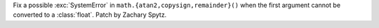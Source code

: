 Fix a possible :exc:`SystemError` in ``math.{atan2,copysign,remainder}()``
when the first argument cannot be converted to a :class:`float`. Patch by
Zachary Spytz.
